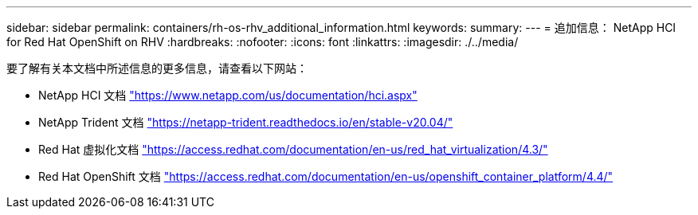 ---
sidebar: sidebar 
permalink: containers/rh-os-rhv_additional_information.html 
keywords:  
summary:  
---
= 追加信息： NetApp HCI for Red Hat OpenShift on RHV
:hardbreaks:
:nofooter: 
:icons: font
:linkattrs: 
:imagesdir: ./../media/


要了解有关本文档中所述信息的更多信息，请查看以下网站：

* NetApp HCI 文档 https://www.netapp.com/us/documentation/hci.aspx["https://www.netapp.com/us/documentation/hci.aspx"^]
* NetApp Trident 文档 https://netapp-trident.readthedocs.io/en/stable-v20.04/["https://netapp-trident.readthedocs.io/en/stable-v20.04/"^]
* Red Hat 虚拟化文档 https://access.redhat.com/documentation/en-us/red_hat_virtualization/4.3/["https://access.redhat.com/documentation/en-us/red_hat_virtualization/4.3/"^]
* Red Hat OpenShift 文档 https://access.redhat.com/documentation/en-us/openshift_container_platform/4.4/["https://access.redhat.com/documentation/en-us/openshift_container_platform/4.4/"^]

